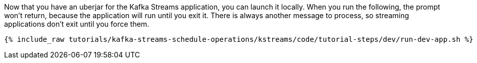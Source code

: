 Now that you have an uberjar for the Kafka Streams application, you can launch it locally. When you run the following, the prompt won't return, because the application will run until you exit it. There is always another message to process, so streaming applications don't exit until you force them.

+++++
<pre class="snippet"><code class="shell">{% include_raw tutorials/kafka-streams-schedule-operations/kstreams/code/tutorial-steps/dev/run-dev-app.sh %}</code></pre>
+++++
